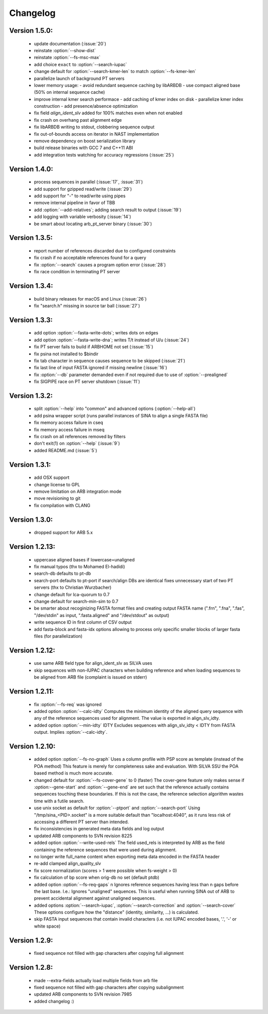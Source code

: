 .. program:: sina

Changelog
=========

Version 1.5.0:
--------------
 - update documentation (:issue:`20`)
 - reinstate :option:`--show-dist`
 - reinstate :option:`--fs-msc-max`
 - add choice ``exact`` to :option:`--search-iupac`
 - change default for :option:`--search-kmer-len` to match
   :option:`--fs-kmer-len`
 - parallelize launch of background PT servers
 - lower memory usage:
   - avoid redundant sequence caching by libARBDB
   - use compact aligned base (50% on internal sequence cache)
 - improve internal kmer search performace
   - add caching of kmer index on disk
   - parallelize kmer index construction
   - add presence/absence optimization
 - fix field `align_ident_slv` added for 100% matches even when not
   enabled
 - fix crash on overhang past alignment edge
 - fix libARBDB writing to stdout, clobbering sequence output
 - fix out-of-bounds access on iterator in NAST implementation
 - remove dependency on boost serialization library
 - build release binaries with GCC 7 and C++11 ABI
 - add integration tests watching for accuracy regressions (:issue:`25`)


Version 1.4.0:
--------------

 - process sequences in parallel (:issue:`17`, :issue:`31`)
 - add support for gzipped read/write (:issue:`29`)
 - add support for "-" to read/write using pipes
 - remove internal pipeline in favor of TBB
 - add :option:`--add-relatives`; adding search result to output
   (:issue:`19`)
 - add logging with variable verbosity (:issue:`14`)
 - be smart about locating arb_pt_server binary (:issue:`30`)

Version 1.3.5:
--------------
 - report number of references discarded due to configured constraints
 - fix crash if no acceptable references found for a query
 - fix :option:`--search` causes a program option error (:issue:`28`)
 - fix race condition in terminating PT server

Version 1.3.4:
--------------
 - build binary releases for macOS and Linux (:issue:`26`)
 - fix "search.h" missing in source tar ball (:issue:`27`)

Version 1.3.3:
--------------
 - add option :option:`--fasta-write-dots`; writes dots on edges
 - add option :option:`--fasta-write-dna`; writes T/t instead of U/u
   (:issue:`24`)
 - fix PT server fails to build if ARBHOME not set (:issue:`15`)
 - fix psina not installed to $bindir
 - fix tab character in sequence causes sequence to be skipped
   (:issue:`21`)
 - fix last line of input FASTA ignored if missing newline
   (:issue:`16`)
 - fix :option:`--db` parameter demanded even if not required due to
   use of :option:`--prealigned`
 - fix SIGPIPE race on PT server shutdown (:issue:`11`)

Version 1.3.2:
--------------
 - split :option:`--help` into "common" and advanced options
   (:option:`--help-all`)
 - add psina wrapper script (runs parallel instances of SINA to align
   a single FASTA file)
 - fix memory access failure in cseq
 - fix memory access failure in mseq
 - fix crash on all references removed by filters
 - don't exit(1) on :option:`--help` (:issue:`9`)
 - added README.md (:issue:`5`)

Version 1.3.1:
--------------
 - add OSX support
 - change license to GPL
 - remove limitation on ARB integration mode
 - move revisioning to git
 - fix compilation with CLANG

Version 1.3.0:
--------------
 - dropped support for ARB 5.x

Version 1.2.13:
---------------
 - uppercase aligned bases if lowercase=unaligned
 - fix manual typos (thx to Mohamed El-hadidi)
 - search-db defaults to pt-db
 - search-port defaults to pt-port if search/align DBs are identical
   fixes unnecessary start of two PT servers (thx to Christian
   Wurzbacher)
 - change default for lca-quorum to 0.7
 - change default for search-min-sim to 0.7
 - be smarter about recoginizing FASTA format files and creating
   output FASTA name (".frn", ".fna", ".fas", "/dev/stdin" as input,
   ".fasta.aligned" and "/dev/stdout" as output)
 - write sequence ID in first column of CSV output
 - add fasta-block and fasta-idx options allowing to process only
   specific smaller blocks of larger fasta files (for parallelization)

Version 1.2.12:
---------------
 - use same ARB field type for align_ident_slv as SILVA uses
 - skip sequences with non-IUPAC characters when building reference
   and when loading sequences to be aligned from ARB file (complaint
   is issued on stderr)

Version 1.2.11:
---------------
 - fix :option:`--fs-req` was ignored
 - added option :option:`--calc-idty` Computes the minimum identity of
   the aligned query sequence with any of the reference sequences used
   for alignment. The value is exported in align_slv_idty.
 - added option :option:`--min-idty` IDTY Excludes sequences with
   align_slv_idty < IDTY from FASTA output.  Implies
   :option:`--calc-idty`.

Version 1.2.10:
---------------
 - added option :option:`--fs-no-graph` Uses a column profile with PSP
   score as template (instead of the POA method) This feature is
   merely for completeness sake and evaluation. With SILVA SSU the POA
   based method is much more accurate.
 - changed default for :option:`--fs-cover-gene` to 0 (faster) The
   cover-gene feature only makes sense if `:option:`--gene-start` and
   :option:`--gene-end` are set such that the reference actually
   contains sequences touching these boundaries. If this is not the
   case, the reference selection algorithm wastes time with a futile
   search.
 - use unix socket as default for :option:`--ptport` and
   :option:`--search-port` Using "/tmp/sina_<PID>.socket" is a more
   suitable default than "localhost:4040", as it runs less risk of
   accessing a different PT server than intended.
 - fix inconsistencies in generated meta data fields and log output
 - updated ARB components to SVN revision 8225
 - added option :option:`--write-used-rels` The field used_rels is
   interpreted by ARB as the field containing the reference sequences
   that were used during alignment.
 - no longer write full_name content when exporting meta data encoded
   in the FASTA header
 - re-add clamped align_quality_slv
 - fix score normalization (scores > 1 were possible when fs-weight
   > 0)
 - fix calculation of bp score when orig-db no set (default ptdb)
 - added option :option:`--fs-req-gaps` n Ignores reference sequences
   having less than n gaps before the last base.  I.e.: Ignores
   "unaligned" sequences. This is useful when running SINA out of ARB
   to prevent accidental alignment against unaligned sequences.
 - added options :option:`--search-iupac`,
   :option:`--search-correction` and :option:`--search-cover` These
   options configure how the "distance" (identity, similarity, ...)
   is calculated.
 - skip FASTA input sequences that contain invalid characters
   (i.e. not IUPAC encoded bases, '.', '-' or white space)

Version 1.2.9:
--------------
 - fixed sequence not filled with gap characters after copying full
   alignment

Version 1.2.8:
--------------
 - made --extra-fields actually load multiple fields from arb file
 - fixed sequence not filled with gap characters after copying
   subalignment
 - updated ARB components to SVN revision 7985
 - added changelog :)
